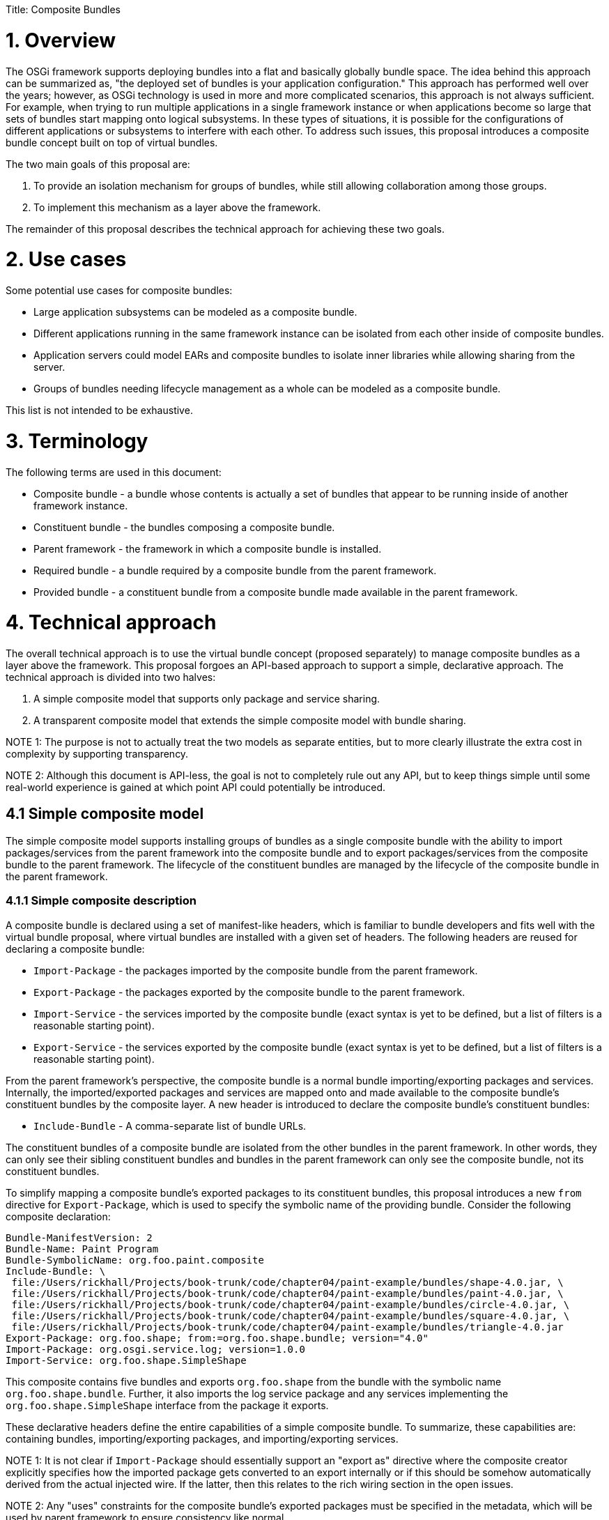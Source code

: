 :doctype: book

Title: Composite Bundles

= 1. Overview

The OSGi framework supports deploying bundles into a flat and basically globally bundle space.
The idea behind this approach can be summarized as, "the deployed set of bundles is your application configuration." This approach has performed well over the years;
however, as OSGi technology is used in more and more complicated scenarios, this approach is not always sufficient.
For example, when trying to run multiple applications in a single framework instance or when applications become so large that sets of bundles start mapping onto logical subsystems.
In these types of situations, it is possible for the configurations of different applications or subsystems to interfere with each other.
To address such issues, this proposal introduces a composite bundle concept built on top of virtual bundles.

The two main goals of this proposal are:

. To provide an isolation mechanism for groups of bundles, while still allowing collaboration among those groups.
. To implement this mechanism as a layer above the framework.

The remainder of this proposal describes the technical approach for achieving these two goals.

= 2. Use cases

Some potential use cases for composite bundles:

* Large application subsystems can be modeled as a composite bundle.
* Different applications running in the same framework instance can be isolated from each other inside of composite bundles.
* Application servers could model EARs and composite bundles to isolate inner libraries while allowing sharing from the server.
* Groups of bundles needing lifecycle management as a whole can be modeled as a composite bundle.

This list is not intended to be exhaustive.

= 3. Terminology

The following terms are used in this document:

* Composite bundle - a bundle whose contents is actually a set of bundles that appear to be running inside of another framework instance.
* Constituent bundle - the bundles composing a composite bundle.
* Parent framework - the framework in which a composite bundle is installed.
* Required bundle - a bundle required by a composite bundle from the parent framework.
* Provided bundle - a constituent bundle from a composite bundle made available in the parent framework.

= 4. Technical approach

The overall technical approach is to use the virtual bundle concept (proposed separately) to manage composite bundles as a layer above the framework.
This proposal forgoes an API-based approach to support a simple, declarative approach.
The technical approach is divided into two halves:

. A simple composite model that supports only package and service sharing.
. A transparent composite model that extends the simple composite model with bundle sharing.

NOTE 1: The purpose is not to actually treat the two models as separate entities, but to more clearly illustrate the extra cost in complexity by supporting transparency.

NOTE 2: Although this document is API-less, the goal is not to completely rule out any API, but to keep things simple until some real-world experience is gained at which point API could potentially be introduced.

== 4.1 Simple composite model

The simple composite model supports installing groups of bundles as a single composite bundle with the ability to import packages/services from the parent framework into the composite bundle and to export packages/services from the composite bundle to the parent framework.
The lifecycle of the constituent bundles are managed by the lifecycle of the composite bundle in the parent framework.

=== 4.1.1 Simple composite description

A composite bundle is declared using a set of manifest-like headers, which is familiar to bundle developers and fits well with the virtual bundle proposal, where virtual bundles are installed with a given set of headers.
The following headers are reused for declaring a composite bundle:

* `Import-Package` - the packages imported by the composite bundle from the parent framework.
* `Export-Package` - the packages exported by the composite bundle to the parent framework.
* `Import-Service` - the services imported by the composite bundle (exact syntax is yet to be defined, but a list of filters is a reasonable starting point).
* `Export-Service` - the services exported by the composite bundle (exact syntax is yet to be defined, but a list of filters is a reasonable starting point).

From the parent framework's perspective, the composite bundle is a normal bundle importing/exporting packages and services.
Internally, the imported/exported packages and services are mapped onto and made available to the composite bundle's constituent bundles by the composite layer.
A new header is introduced to declare the composite bundle's constituent bundles:

* `Include-Bundle` - A comma-separate list of bundle URLs.

The constituent bundles of a composite bundle are isolated from the other bundles in the parent framework.
In other words, they can only see their sibling constituent bundles and bundles in the parent framework can only see the composite bundle, not its constituent bundles.

To simplify mapping a composite bundle's exported packages to its constituent bundles, this proposal introduces a new `from` directive for `Export-Package`, which is used to specify the symbolic name of the providing bundle.
Consider the following composite declaration:

 Bundle-ManifestVersion: 2
 Bundle-Name: Paint Program
 Bundle-SymbolicName: org.foo.paint.composite
 Include-Bundle: \
  file:/Users/rickhall/Projects/book-trunk/code/chapter04/paint-example/bundles/shape-4.0.jar, \
  file:/Users/rickhall/Projects/book-trunk/code/chapter04/paint-example/bundles/paint-4.0.jar, \
  file:/Users/rickhall/Projects/book-trunk/code/chapter04/paint-example/bundles/circle-4.0.jar, \
  file:/Users/rickhall/Projects/book-trunk/code/chapter04/paint-example/bundles/square-4.0.jar, \
  file:/Users/rickhall/Projects/book-trunk/code/chapter04/paint-example/bundles/triangle-4.0.jar
 Export-Package: org.foo.shape; from:=org.foo.shape.bundle; version="4.0"
 Import-Package: org.osgi.service.log; version=1.0.0
 Import-Service: org.foo.shape.SimpleShape

This composite contains five bundles and exports `org.foo.shape` from the bundle with the symbolic name `org.foo.shape.bundle`.
Further, it also imports the log service package and any services implementing the `org.foo.shape.SimpleShape` interface from the package it exports.

These declarative headers define the entire capabilities of a simple composite bundle.
To summarize, these capabilities are: containing bundles, importing/exporting packages, and importing/exporting services.

NOTE 1: It is not clear if `Import-Package` should essentially support an "export as" directive where the composite creator explicitly specifies how the imported package gets converted to an export internally or if this should be somehow automatically derived from the actual injected wire.
If the latter, then this relates to the rich wiring section in the open issues.

NOTE 2: Any "uses" constraints for the composite bundle's exported packages must be specified in the metadata, which will be used by parent framework to ensure consistency like normal.

=== 4.1.2 Simple composite lifecycle management

Since composite bundles are implemented as virtual bundles, access to their content and portions of their lifecycle are controlled by an external manager.
This section describes various lifecycle management issues for simple composite bundles.

==== 4.1.2.1 Composite manager

The composite manager results from the use of virtual bundles and is largely responsible for realizing the capabilities embodied in the composite description.
This means it is the composite manager's responsibility to:

* Manage a composite bundle's constituent bundles.
* Provide constituent bundles access to imported packages and imported services.
* Provide the parent framework access to exported packages and exported services.
* Manage the overall lifecycle of composite bundles.

The precise approach the composite manager uses to accomplish these responsibilities is not specified, but one potential approach is for the composite manager to create a separate framework instance for each composite bundle.
Another approach would be to create a static wiring of the constituent bundles and just mimic framework behavior for them.

==== 4.1.2.2 Installing composites

If an "install hook" is introduced in the virtual bundle proposal, then the composite manager can use it to seamlessly install composite bundles via the `BundleContext.installBundle()` method like a normal bundle.
If install hooks are not proposed, then it could provide a simple service for installing composites.
A composite is installed with a complete composite description, which forms the manifest of the installed virtual bundle.
As such, composite installation is effectively atomic from the perspective of the parent framework.

==== 4.1.2.3 Resolving composites

The composite bundle's wires for its imported packages are injected into the composite's virtual module by the framework, like for all virtual bundles.
The composite manager uses these wires for delegation purposes out to the parent framework for the constituent bundles.
If a composite bundle is resolved, then it is possible to load classes from it.

NOTE: Resolving a composite bundle could actually be combined with some sort of verification step, where the manager verifies whether or not the composite bundle can provide what it says it can provide.
It is not clear if this needs to be specified, since such verification does not happen for normal bundles.
In other words, it is a reasonable approach to just trust the metadata.

==== 4.1.2.4 Starting and stopping composites

Starting a composite bundle starts all internal constituent bundles.
Likewise, stopping a composite bundle stops all constituent bundles.
Composite bundles do not have user-defined activators, although the composite manager may make use of an activator.
For active composites, the composite manager must provide constituent bundles access to services imported from the parent framework and must make exported services available in the parent framework.
Conversely, when a composite bundle is no longer active, it must stop providing access to these services.

After a composite bundle is stopped, it should remain resolved and continue to provide access to its exported packages.

NOTE: Since this proposal does not propose an API to expose the constituent bundles, individual lifecycle manipulation of the constituent bundles is not expected.
To keep things simple, constituent bundles are either active or not based on the state of their composite bundle.
If more fine-grained control is required it would be possible.
Starting and stopping individual constituent bundles would offer no real issue, although allowing them to be refreshed or uninstalled might cause the composite manager to force the outer composite bundle to refresh if the export signature is impacted.

==== 4.1.2.5 Updating a composite

When a composite bundle is updated, the composite manager must continue to support the associated virtual module;
i.e., it must still be possible to load classes from it.
At the point in time when the bundle is refreshed and returned to the installed state, then the composite manager can dispose of the old virtual module.
If the composite was updated to a normal bundle (or a different kind of virtual bundle), then the composite manager will no longer manage it.
On the other hand, if was updated to another composite bundle, then the composite manager will reinstall a new virtual module for it.

==== 4.1.2.6 Uninstalling a composite

When a bundle is uninstalled, that does not mean that it is no longer in use by the framework, since it must still be possible to load classes from it.
Unfortunately, the framework provides no additional callbacks or state changes to notify when it is really done with an uninstalled bundle.
As a result, if a composite bundle is uninstalled, the composite manager must immediately refresh it to perform proper clean up, since it will not get a later lifecycle callback when the uninstalled bundle is eventually refreshed.

NOTE: This could be improved with a `VirtualModule.dispose()` method, which would be invoked by the framework to indicate when it was done with the virtual module.

==== 4.1.2.7 Refreshing a composite

When refreshing a composite bundle, all constituent bundles are refreshed and the composite bundle returns to the installed state.
Following normal framework behavior, any bundles depending on the composite bundle will also be refreshed.
Likewise, if the composite bundle depends on another bundle being refreshed in the parent framework, then it too will be refreshed.

==== 4.1.2.8 Relationship to composite manager lifecycle

Since the composite manager manages all aspects of the composite's content, its active lifetime scopes its managed composites.
In other words, if the composite manager is stopped, then it explicitly causes all of its managed composites to refresh and return to the installed state.

== 4.2 Transparent composite model

The simple composite model fits fairly well within the constraints of the OSGi framework since it aligns well with the concepts embodied in the original OSGi specification (i.e., packages and services).
However, some use cases may require support beyond these original concepts.
For such cases, this proposal defines a transparent composite model that extends the simple composite model to include additional support for provided and required bundles at the expense of added complexity.

=== 4.2.1 Transparent composite description

Transparent composite bundles can require bundles using the following header:

* `Require-Bundle` - the bundles required by the composite from the parent framework.

The composite manager makes the required bundles available to the composite bundle's constituent bundles.
A new header is defined to provide access to constituent bundles in the parent framework:

* `Provide-Bundle` - a comma-delimited set of symbolic names specifying the constituent bundles provided by the composite bundle to the parent framework.

The provided bundles will be manifested in the parent framework as virtual bundles themselves.
This means that in addition to the composite bundle in the parent framework, there will ultimately be additional virtual bundles installed by the composite manager for each provided bundle;
since this is related to the transparent composite bundle lifecycle, more details will be present in the next section.

=== 4.2.2 Transparent composite lifecycle management

To provide access to constituent bundles into the parent framework, the composite manager must proxy provided constituent bundles as separate virtual bundles in the parent framework.
This complicates lifecycle management since it creates separate points of control for the composite bundle and it also complicates maintaining class space consistency for clients of the provided bundle.
This section discusses these issues in more detail.

NOTE: Depending on how composite bundles are implemented, these issues may also apply to required bundles inside the composite bundle.

==== 4.2.2.1 Two-phase resolve

When a composite providing access to a constituent bundle is first installed, the provided bundle cannot be made available immediately.
Once the composite bundle is resolved (i.e., the composite's associated virtual module is injected with its wires), then the composite manager can install a virtual bundle proxying the provided bundle.
At this point, the proxy provided bundle is available for use by other bundles in the parent framework, although it will still be in the installed state in the parent until someone actually causes it to resolve.
However, resolving the proxy provided bundle technically has no real effect since it is actually resolved internal to the composite.

==== 4.2.2.2 Maintaining class space consistency

If the packages exported by a provided bundle do not have uses constraints or if the uses constraints are confined to other packages exported by the provided bundle itself, then the proxying described in the last section is sufficient to provide access in the parent framework.
On the other hand, if the provided bundle's exported packages have uses constraints on packages imported by the provided bundle, then this poses a potential issue for clients of the proxy provided bundle in the parent framework.
The provided bundle's uses constraints must be modeled in the parent framework so it can maintain class space consistency.

To achieve this, when such a situation is detected, the composite manager must install an additional virtual bundle in the parent framework that acts as a uses constraint proxy bundle by exporting any packages imported by the provided bundle that are part of a uses constraint.
Additionally, the proxy provided bundle must be generated such that it explicitly imports its packages from the uses constraint proxy bundle in the parent framework.
This will ensure the parent framework correct observes the uses constraints and enforces them for potential clients.
To clarify via an example, consider the following hypothetical (and completely irrational) composite description:

 Bundle-ManifestVersion: 2
 Bundle-Name: HTTP Composite
 Bundle-SymbolicName: org.foo.composite.http
 Include-Bundle: \
  http://www.foo.org/org.foo.http.jar, \
  http://www.foo.org/javax.servlet.jar
 Provide-Bundle: org.foo.http

This composite contains two constituent bundles and provides access to the `org.foo.http` constituent bundle.
Assume the `org.foo.http` bundle has the following metadata:

 Bundle-ManifestVersion: 2
 Bundle-Name: HTTP Service
 Bundle-SymbolicName: org.foo.http
 Import-Package: javax.servlet, javax.servlet.http
 Export-Package: org.foo.http; uses:="javax.servlet", org.foo.http.util

In this case the `org.foo.http` imports two packages (`javax.servlet` and `javax,servlet.http`), presumably both come from the other constituent bundle in the composite, and exports two packages (`org.foo.http` and `org.foo.http.util`), where `org.foo.http` has a uses constraint on the imported `javax.servlet` package.
To properly proxy this provided bundle, the composite manager would install a virtual bundle in the parent framework that looked like this:

 Bundle-ManifestVersion: 2
 Bundle-Name: HTTP Service
 Bundle-SymbolicName: org.foo.http
 Import-Package: javax.servlet; bundle-symbolic-name="USES.12312"
 Export-Package: org.foo.http; uses:="javax.servlet", org.foo.http.util

This proxy provided bundle enables access to the exported packages of the original provided bundle and correctly models its uses constraints on a second uses constraint virtual bundle.
The composite manager generates the proxy provided bundle metadata so that it can only resolve to the generated uses constraint virtual bundle, which would look something like this:

 Bundle-ManifestVersion: 2
 Bundle-Name: HTTP Service Uses Constraints
 Bundle-SymbolicName: USES.12312
 Export-Package: javax.servlet

Since there is no uses constraint on the `javax.servlet.http` package, then it need not be provided by the uses constraint bundle.
On the other hand, if there was then it would need to be exported as well.
Further, if these exported packages had uses constraints on other imported packages, then these would need to be modeled as well.
However, these could be modeled by simply having the uses constraint bundle export them in addition to the original exports (effectively reexporting the imported packages).

NOTE: The approach to proxy the provided bundle as two bundles (the proxy bundle and the uses constraint bundle) is necessary to maintain the semantics of `Require-Bundle` which only gives access to the target bundle's exported packages.
A different, but not completely consistent approach is to just proxy the provided bundle and turn all of its imports into exports so that all uses constraints are satisfied by the proxy itself.
The main downside of this approach is that client bundles in the parent framework would end up with greater visibility of packages than if they required the bundle directly.

If a composite provides multiple bundles, then shared and potentially conflicting packages among the provided bundles would need to be correctly modeled.
For each provided bundle, a package space would need to be calculated for any imported package participating in a uses constraint.
Any common packages with the same provider among the provided bundles would need to be modeled on a common uses constraint bundle in the parent framework, where the same package coming from different providers would need to be modeled with a separate uses constraint bundles.
Non-overlapping packages could be lumped into a single uses constraint bundle.
This algorithm would be non-trivial, but since it is just walking existing wires, it should not suffer from similar performance issues like the resolver algorithm.

One special case to note, if the provided bundle has a uses constraint on an imported package that was actually imported from the parent framework via the composite description, then it is not necessary to model this import in the parent framework since it already exists.
For this case, the generated proxy provided bundle must simply explicitly import the package from the original bundle in the parent framework.

NOTE: This approach requires richer wiring information as discussed in the open issues.

==== 4.2.2.3 Lifecycle of proxied bundles

As discussed, the support for providing bundles results in the composite manager installing proxy bundles for the provided bundle and its uses constraints in the parent framework in addition to the original composite bundle.
This raises questions about the lifecycle of proxied bundles.

The lifetime of the proxied bundles is dependent on the resolved lifetime of the associated composite bundle.
If the composite is refreshed, then the provided bundles should be uninstalled and refreshed.
(Technically, it would be possible to simply refresh them and leave them unresolvable.)

Performing individual lifecycle operations on the proxied bundles should function like normal in the parent framework, but should have no impact on the internal constituent bundles of the composite.
For example, you can start, stop, and even uninstall provided bundles, but this just impacts the state of the bundles in the parent framework, which may render them unresolvable.

= 5. Open issues

== 5.1 Rich wiring information

Currently, the wiring information provided by the virtual bundle proposal has been kept purposely simplistic.
To fully implement aspects of composites, like requiring/providing bundles, it is necessary to get richer information from the wires, such as the type of capability.
Further, the wiring information needs to be at the module-level (i.e., bundle revision level), not at the bundle level.
The refactoring of the Package Admin API addresses some of these issues, but not all of them.

= 6. Considered alternatives

== Scoping approach

Another potential approach for providing similar capabilities is to try to use virtual bundles to implement a scoping approach.
Scoping can be modeled reasonably well as manifest rewriting (i.e., mandatory attributes and renaming).
If it were possible to install bundles and "lock" them in the `INSTALLED` state, then these bundles could be used like templates for creating scopes via manifest rewriting in a virtual bundle.
The same template bundle could be copied into different scopes using different virtual bundles in the different scopes or could be shared among scopes by appropriately rewriting the metadata.
This approach could also scope the service registry, since it would be possible to inject proxied bundle contexts into the scoped bundles (via their virtual bundle wrapper) that only show services in the appropriate scope.

The biggest issue here is achieving complete fidelity with the OSGi specification for handling of bundles.
The virtual bundle mechanism would need to include support for dynamic imports, fragments, and lazy activation.
All of these are potentially feasible, but would need to be fleshed out.
